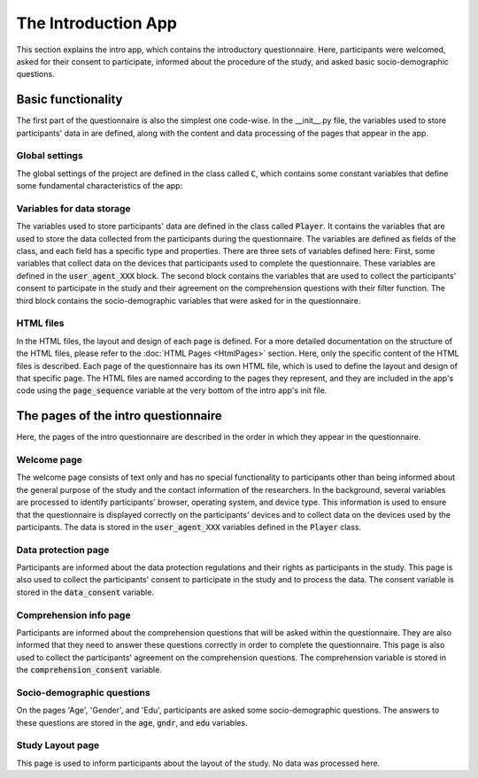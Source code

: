 The Introduction App
======================
This section explains the intro app, which contains the introductory questionnaire. Here, participants were welcomed, asked for their consent to participate, informed about the procedure of the study, and asked basic socio-demographic questions.

Basic functionality
--------------------
The first part of the questionnaire is also the simplest one code-wise.
In the __init__.py file, the variables used to store participants' data in are defined, along with the content and data processing of the pages that appear in the app.

Global settings
^^^^^^^^^^^^^^^^^^^^^
The global settings of the project are defined in the class called :code:`C`, which contains some constant variables that define some fundamental characteristics of the app:

.. dropdown:: Intro App Global Settings
   :icon: terminal

   .. code-block:: python


    class C(BaseConstants):
        NAME_IN_URL = 'introduction' #displayed name for participants
        PLAYERS_PER_GROUP = None # no interactions between participants
        NUM_ROUNDS = 1 # only one round, no repeated functionality

        ENDOWMENT = cu(1000) # not relevant for this study


Variables for data storage
^^^^^^^^^^^^^^^^^^^^^^^^^^^^
The variables used to store participants' data are defined in the class called :code:`Player`. It contains the variables that are used to store the data collected from the participants during the questionnaire. The variables are defined as fields of the class, and each field has a specific type and properties. There are three sets of variables defined here: First, some variables that collect data on the devices that participants used to complete the questionnaire. These variables are defined in the :code:`user_agent_XXX` block. The second block contains the variables that are used to collect the participants' consent to participate in the study and their agreement on the comprehension questions with their filter function. The third block contains the socio-demographic variables that were asked for in the questionnaire.

.. dropdown:: Intro App Variables
   :icon: terminal

   .. code-block:: python


    class Player(BasePlayer):
        # Set of variables that collect data on the devices that participants used to complete the questionnaire
        user_agent_browser = models.StringField()
        user_agent_browser_version = models.StringField()
        user_agent_os = models.StringField()
        user_agent_os_version = models.StringField()
        user_agent_device = models.StringField()
        user_agent_is_bot = models.BooleanField()
        user_agent_is_mobile = models.BooleanField()
        user_agent_is_tablet = models.BooleanField()
        user_agent_is_pc = models.BooleanField()


        # Set of variables that collect the participants' consent to participate in the study and with the comprehension questions
        data_consent = models.IntegerField(choices=[[1, "Ich bin damit einverstanden, an der aktuellen Studie "
                                                        "teilzunehmen. Mir ist bewusst, dass ich meine Zustimmung zur "
                                                        "Teilnahme jederzeit widerrufen kann und dass ich mit meiner "
                                                        "Zustimmung nicht auf meine gesetzlichen Rechte verzichte."]],
                                           widget=widgets.RadioSelect,
                                           label="")
        comprehension_consent = models.IntegerField(choices=[[1, "Ich habe verstanden, dass ich die Studie nur "
                                                                 "abschließen kann, wenn ich die Verständnisfragen "
                                                                 "korrekt beantworte."]],
                                                    widget=widgets.RadioSelect,
                                                    label="")

        # Set of socio-demographic variables
        age = models.IntegerField(label="In welchem Jahr sind Sie geboren (z. B. 1987)?<br>"
                                       "Geben Sie bitte Ihr Geburtsjahr an:",
                                    min=1924, max=2024)
        edu = models.IntegerField(label="Wie viele Jahre haben Sie insgesamt eine Schule besucht, "
                                        "inklusive des etwaigen Besuchs einer Berufsschule oder Hochschule? "
                                        "Berücksichtigen Sie bitte alle Voll- und Teilzeitausbildungen, "
                                        "und rechnen Sie die Gesamtdauer Ihrer Schul- bzw. Ausbildungszeit "
                                        "in ganze Jahre um.",
                                  min=0, max=99)
        gndr = models.IntegerField(label="Sie sind...",
                                    choices=[[1, "Männlich"],
                                             [2, "Weiblich"],
                                             [3, "Divers"]],
                                    widget=widgets.RadioSelect)




HTML files
^^^^^^^^^^^^
In the HTML files, the layout and design of each page is defined. For a more detailed documentation on the structure of the HTML files, please refer to the :doc:`HTML Pages <HtmlPages>` section. Here, only the specific content of the HTML files is described. Each page of the questionnaire has its own HTML file, which is used to define the layout and design of that specific page. The HTML files are named according to the pages they represent, and they are included in the app's code using the :code:`page_sequence` variable at the very bottom of the intro app's init file.

The pages of the intro questionnaire
-------------------------------------
Here, the pages of the intro questionnaire are described in the order in which they appear in the questionnaire.

Welcome page
^^^^^^^^^^^^^^
The welcome page consists of text only and has no special functionality to participants other than being informed about the general purpose of the study and the contact information of the researchers.
In the background, several variables are processed to identify participants' browser, operating system, and device type. This information is used to ensure that the questionnaire is displayed correctly on the participants' devices and to collect data on the devices used by the participants. The data is stored in the :code:`user_agent_XXX` variables defined in the :code:`Player` class.

.. dropdown:: Welcome Page
   :icon: terminal

   .. code-block:: python


    class Welcome(Page):
        def get(self, *args, **kwargs):
            user_agent_string = self.request.headers.get('User-Agent')
            user_agent = parse(user_agent_string)

            res = {
                'browser': user_agent.browser.family,
                'browser_version': user_agent.browser.version_string,
                'os': user_agent.os.family,
                'os_version': user_agent.os.version_string,
                'device': user_agent.device.family,
                'is_mobile': user_agent.is_mobile,
                'is_tablet': user_agent.is_tablet,
                'is_pc': user_agent.is_pc,
                'is_bot': user_agent.is_bot
            }
            for k,v in res.items():
                try:
                    self.player.__setattr__(f'user_agent_{k}', v)
                except AttributeError:
                    print(f"{f'user_agent_{k}'} not found in player model")
            return super().get(*args, **kwargs)

Data protection page
^^^^^^^^^^^^^^^^^^^^
Participants are informed about the data protection regulations and their rights as participants in the study. This page is also used to collect the participants' consent to participate in the study and to process the data. The consent variable is stored in the :code:`data_consent` variable.

Comprehension info page
^^^^^^^^^^^^^^^^^^^^^^^
Participants are informed about the comprehension questions that will be asked within the questionnaire. They are also informed that they need to answer these questions correctly in order to complete the questionnaire. This page is also used to collect the participants' agreement on the comprehension questions. The comprehension variable is stored in the :code:`comprehension_consent` variable.

Socio-demographic questions
^^^^^^^^^^^^^^^^^^^^^^^^^^^^
On the pages 'Age', 'Gender', and 'Edu', participants are asked some socio-demographic questions. The answers to these questions are stored in the :code:`age`, :code:`gndr`, and :code:`edu` variables.

Study Layout page
^^^^^^^^^^^^^^^^^
This page is used to inform participants about the layout of the study. No data was processed here.
